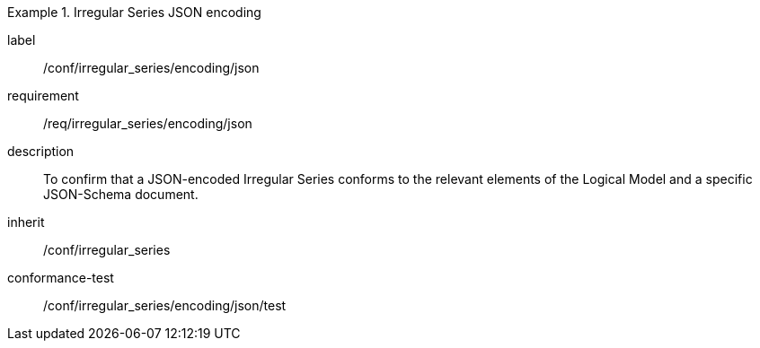 
[conformance_class]
.Irregular Series JSON encoding
====
[%metadata]
label:: /conf/irregular_series/encoding/json
requirement:: /req/irregular_series/encoding/json
description:: To confirm that a JSON-encoded Irregular Series conforms to the relevant elements of the Logical Model and a specific JSON-Schema document.
inherit:: /conf/irregular_series

conformance-test:: /conf/irregular_series/encoding/json/test
====
